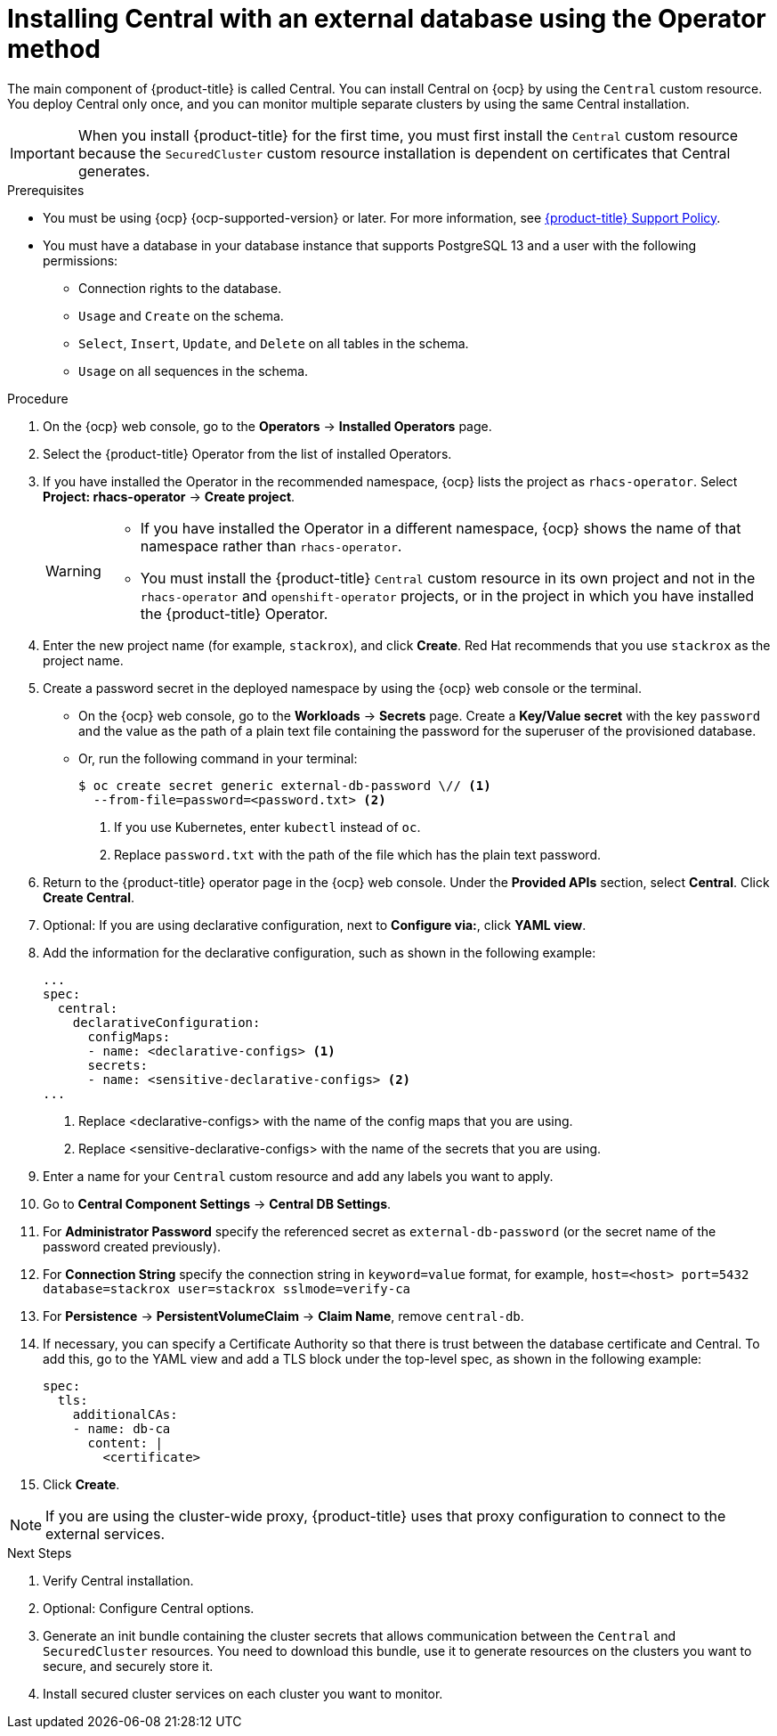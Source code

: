 // Module included in the following assemblies:
//
// * installing/installing_ocp/install-central-ocp.adoc
:_mod-docs-content-type: PROCEDURE
[id="install-central-operator-external-db_{context}"]

= Installing Central with an external database using the Operator method

[role="_abstract"]
The main component of {product-title} is called Central. You can install Central on {ocp} by using the `Central` custom resource. You deploy Central only once, and you can monitor multiple separate clusters by using the same Central installation.

[IMPORTANT]
====
When you install {product-title} for the first time, you must first install the `Central` custom resource because the `SecuredCluster` custom resource installation is dependent on certificates that Central generates.
====

.Prerequisites
* You must be using {ocp} {ocp-supported-version} or later. For more information, see link:https://access.redhat.com/support/policy/updates/rhacs[{product-title} Support Policy].
* You must have a database in your database instance that supports PostgreSQL 13 and a user with the following permissions:
** Connection rights to the database.
** `Usage` and `Create` on the schema.
** `Select`, `Insert`, `Update`, and `Delete` on all tables in the schema.
** `Usage` on all sequences in the schema.

.Procedure
. On the {ocp} web console, go to the *Operators* -> *Installed Operators* page.
. Select the {product-title} Operator from the list of installed Operators.
. If you have installed the Operator in the recommended namespace, {ocp} lists the project as `rhacs-operator`. Select *Project: rhacs-operator* -> *Create project*.
+
[WARNING]
====
* If you have installed the Operator in a different namespace, {ocp} shows the name of that namespace rather than `rhacs-operator`.
* You must install the {product-title} `Central` custom resource in its own project and not in the `rhacs-operator` and `openshift-operator` projects, or in the project in which you have installed the {product-title} Operator.
====
. Enter the new project name (for example, `stackrox`), and click *Create*. Red{nbsp}Hat recommends that you use `stackrox` as the project name.
. Create a password secret in the deployed namespace by using the {ocp} web console or the terminal.
** On the {ocp} web console, go to the *Workloads* → *Secrets* page. Create a *Key/Value secret* with the key `password` and the value as the path of a plain text file containing the password for the superuser of the provisioned database.
** Or, run the following command in your terminal:
+
[source,terminal]
----
$ oc create secret generic external-db-password \// <1>
  --from-file=password=<password.txt> <2>
----
<1> If you use Kubernetes, enter `kubectl` instead of `oc`.
<2> Replace `password.txt` with the path of the file which has the plain text password.
. Return to the {product-title} operator page in the {ocp} web console. Under the *Provided APIs* section, select *Central*. Click *Create Central*.
. Optional: If you are using declarative configuration, next to *Configure via:*, click *YAML view*.
. Add the information for the declarative configuration, such as shown in the following example:
+
[source,yaml]
----
...
spec:
  central:
    declarativeConfiguration:
      configMaps:
      - name: <declarative-configs> <1>
      secrets:
      - name: <sensitive-declarative-configs> <2>
...
----
<1> Replace <declarative-configs> with the name of the config maps that you are using.
<2> Replace <sensitive-declarative-configs> with the name of the secrets that you are using.
. Enter a name for your `Central` custom resource and add any labels you want to apply.
. Go to *Central Component Settings* -> *Central DB Settings*.
. For *Administrator Password* specify the referenced secret as `external-db-password` (or the secret name of the password created previously).
. For *Connection String* specify the connection string in `keyword=value` format, for example, `host=<host> port=5432 database=stackrox user=stackrox sslmode=verify-ca`
. For *Persistence* -> *PersistentVolumeClaim* -> *Claim Name*, remove `central-db`.
. If necessary, you can specify a Certificate Authority so that there is trust between the database certificate and Central. To add this, go to the YAML view and add a TLS block under the top-level spec, as shown in the following example:
+
[source,yaml]
----
spec:
  tls:
    additionalCAs:
    - name: db-ca
      content: |
        <certificate>
----
//Add a link for customization options
. Click *Create*.

[NOTE]
====
If you are using the cluster-wide proxy, {product-title} uses that proxy configuration to connect to the external services.
====

.Next Steps
. Verify Central installation.
. Optional: Configure Central options.
. Generate an init bundle containing the cluster secrets that allows communication between the `Central` and `SecuredCluster` resources. You need to download this bundle, use it to generate resources on the clusters you want to secure, and securely store it.
. Install secured cluster services on each cluster you want to monitor.
